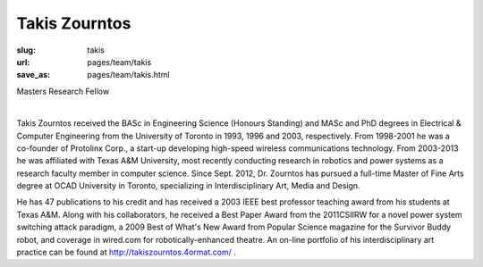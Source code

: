 Takis Zourntos
---------------------

:slug: takis
:url: pages/team/takis
:save_as: pages/team/takis.html

Masters Research Fellow 

.. figure:: /images/site/bluePlanet.png
	:alt: takis zourntos
	:figwidth: 100%
	:align: left
	:width: 150px


Takis Zourntos received the BASc in Engineering Science (Honours Standing) and MASc and PhD degrees in Electrical & Computer Engineering from the University of Toronto in 1993, 1996 and 2003, respectively. From 1998-2001 he was a co-founder of Protolinx Corp., a start-up developing high-speed wireless communications technology. From 2003-2013 he was affiliated with Texas A&M University, most recently conducting research in robotics and power systems as a research faculty member in computer science. Since Sept. 2012, Dr. Zourntos has pursued a full-time Master of Fine Arts degree at OCAD University in Toronto, specializing in Interdisciplinary Art, Media and Design. 

He has 47 publications to his credit and has received a 2003 IEEE best professor teaching award from his students at Texas A&M. Along with his collaborators, he received a Best Paper Award from the 2011CSIIRW for a novel power system switching attack paradigm, a 2009 Best of What's New Award from Popular Science magazine for the Survivor Buddy robot, and coverage in wired.com for robotically-enhanced theatre. An on-line portfolio of his interdisciplinary art practice can be found at http://takiszourntos.4ormat.com/ .